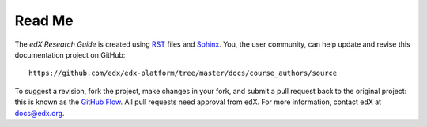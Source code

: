 *******
Read Me
*******

The *edX Research Guide* is created using RST_ files and Sphinx_. You, the
user community, can help update and revise this documentation project on
GitHub::

  https://github.com/edx/edx-platform/tree/master/docs/course_authors/source

To suggest a revision, fork the project, make changes in your fork, and submit
a pull request back to the original project: this is known as the `GitHub Flow`_.
All pull requests need approval from edX. For more information, contact edX at docs@edx.org.

.. _Sphinx: http://sphinx-doc.org/
.. _LaTeX: http://www.latex-project.org/
.. _`GitHub Flow`: https://github.com/blog/1557-github-flow-in-the-browser
.. _RST: http://docutils.sourceforge.net/rst.html